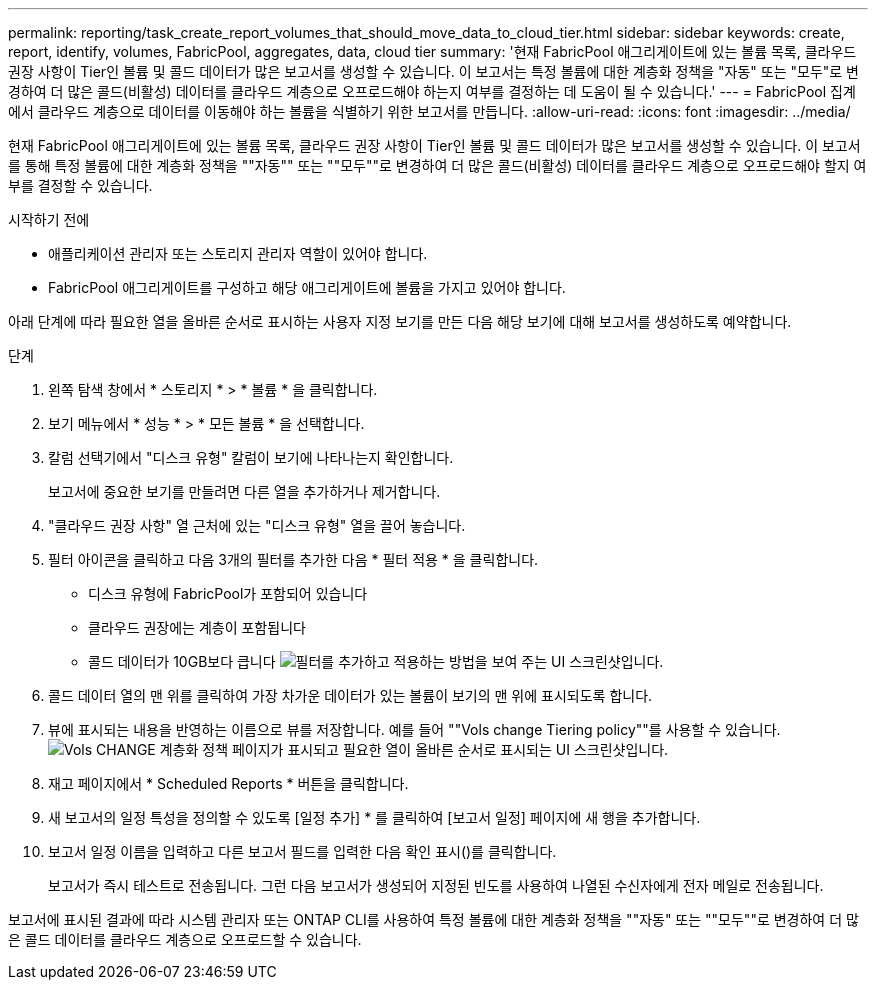 ---
permalink: reporting/task_create_report_volumes_that_should_move_data_to_cloud_tier.html 
sidebar: sidebar 
keywords: create, report, identify, volumes, FabricPool, aggregates, data, cloud tier 
summary: '현재 FabricPool 애그리게이트에 있는 볼륨 목록, 클라우드 권장 사항이 Tier인 볼륨 및 콜드 데이터가 많은 보고서를 생성할 수 있습니다. 이 보고서는 특정 볼륨에 대한 계층화 정책을 "자동" 또는 "모두"로 변경하여 더 많은 콜드(비활성) 데이터를 클라우드 계층으로 오프로드해야 하는지 여부를 결정하는 데 도움이 될 수 있습니다.' 
---
= FabricPool 집계에서 클라우드 계층으로 데이터를 이동해야 하는 볼륨을 식별하기 위한 보고서를 만듭니다.
:allow-uri-read: 
:icons: font
:imagesdir: ../media/


[role="lead"]
현재 FabricPool 애그리게이트에 있는 볼륨 목록, 클라우드 권장 사항이 Tier인 볼륨 및 콜드 데이터가 많은 보고서를 생성할 수 있습니다. 이 보고서를 통해 특정 볼륨에 대한 계층화 정책을 ""자동"" 또는 ""모두""로 변경하여 더 많은 콜드(비활성) 데이터를 클라우드 계층으로 오프로드해야 할지 여부를 결정할 수 있습니다.

.시작하기 전에
* 애플리케이션 관리자 또는 스토리지 관리자 역할이 있어야 합니다.
* FabricPool 애그리게이트를 구성하고 해당 애그리게이트에 볼륨을 가지고 있어야 합니다.


아래 단계에 따라 필요한 열을 올바른 순서로 표시하는 사용자 지정 보기를 만든 다음 해당 보기에 대해 보고서를 생성하도록 예약합니다.

.단계
. 왼쪽 탐색 창에서 * 스토리지 * > * 볼륨 * 을 클릭합니다.
. 보기 메뉴에서 * 성능 * > * 모든 볼륨 * 을 선택합니다.
. 칼럼 선택기에서 "디스크 유형" 칼럼이 보기에 나타나는지 확인합니다.
+
보고서에 중요한 보기를 만들려면 다른 열을 추가하거나 제거합니다.

. "클라우드 권장 사항" 열 근처에 있는 "디스크 유형" 열을 끌어 놓습니다.
. 필터 아이콘을 클릭하고 다음 3개의 필터를 추가한 다음 * 필터 적용 * 을 클릭합니다.
+
** 디스크 유형에 FabricPool가 포함되어 있습니다
** 클라우드 권장에는 계층이 포함됩니다
** 콜드 데이터가 10GB보다 큽니다
image:../media/filter_cold_data.gif["필터를 추가하고 적용하는 방법을 보여 주는 UI 스크린샷입니다."]


. 콜드 데이터 열의 맨 위를 클릭하여 가장 차가운 데이터가 있는 볼륨이 보기의 맨 위에 표시되도록 합니다.
. 뷰에 표시되는 내용을 반영하는 이름으로 뷰를 저장합니다. 예를 들어 ""Vols change Tiering policy""를 사용할 수 있습니다.image:../media/report_vol_cold_data.gif["Vols CHANGE 계층화 정책 페이지가 표시되고 필요한 열이 올바른 순서로 표시되는 UI 스크린샷입니다."]
. 재고 페이지에서 * Scheduled Reports * 버튼을 클릭합니다.
. 새 보고서의 일정 특성을 정의할 수 있도록 [일정 추가] * 를 클릭하여 [보고서 일정] 페이지에 새 행을 추가합니다.
. 보고서 일정 이름을 입력하고 다른 보고서 필드를 입력한 다음 확인 표시(image:../media/blue_check.gif[""])를 클릭합니다.
+
보고서가 즉시 테스트로 전송됩니다. 그런 다음 보고서가 생성되어 지정된 빈도를 사용하여 나열된 수신자에게 전자 메일로 전송됩니다.



보고서에 표시된 결과에 따라 시스템 관리자 또는 ONTAP CLI를 사용하여 특정 볼륨에 대한 계층화 정책을 ""자동" 또는 ""모두""로 변경하여 더 많은 콜드 데이터를 클라우드 계층으로 오프로드할 수 있습니다.

